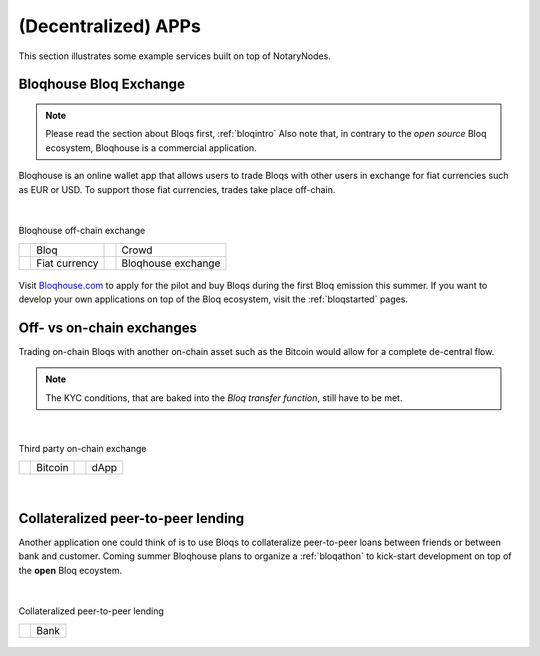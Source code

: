(Decentralized) APPs
====================

This section illustrates some example services built on top of NotaryNodes.


Bloqhouse Bloq Exchange
-----------------------

.. note:: Please read the section about Bloqs first, :ref:`bloqintro` Also note that, in contrary to the *open source* Bloq ecosystem, Bloqhouse is a commercial application.

Bloqhouse is an online wallet app that allows users to trade Bloqs with other users in exchange for fiat currencies such as EUR or USD.
To support those fiat currencies, trades take place off-chain.

|

.. figure:: ../../images/bloqhouse_exchange.png
    :scale: 50 %
    :alt: Bloqhouse off-chain exchange
    :align: center

    Bloqhouse off-chain exchange

    +-----------------------------------------+-----------------------+-----------------------------------------+-----------------------+
    | .. image:: ../../images/bloq.png        | Bloq                  | .. image:: ../../images/crowd.png       | Crowd                 |
    |    :width: 30px                         |                       |    :width: 30px                         |                       |
    +-----------------------------------------+-----------------------+-----------------------------------------+-----------------------+
    | .. image:: ../../images/euro.png        | Fiat currency         | .. image:: ../../images/bloqhouse.png   | Bloqhouse exchange    |
    |    :width: 30px                         |                       |    :width: 30px                         |                       |
    +-----------------------------------------+-----------------------+-----------------------------------------+-----------------------+

Visit `Bloqhouse.com <https://www.bloqhouse.com>`__ to apply for the pilot and buy Bloqs during the first Bloq emission this summer.
If you want to develop your own applications on top of the Bloq ecosystem, visit the :ref:`bloqstarted` pages.

Off- vs on-chain exchanges
--------------------------

Trading on-chain Bloqs with another on-chain asset such as the Bitcoin would allow for a complete de-central flow.

.. note:: The KYC conditions, that are baked into the *Bloq transfer function*, still have to be met.

|

.. figure:: ../../images/onchain_exchange.png
    :scale: 50 %
    :alt: Third party on-chain exchange
    :align: center

    Third party on-chain exchange

    +-----------------------------------------+-----------------------+-----------------------------------------+-----------------------+
    | .. image:: ../../images/bitcoin.png     | Bitcoin               | .. image:: ../../images/3rdparty.png    | dApp                  |
    |    :width: 30px                         |                       |    :width: 30px                         |                       |
    +-----------------------------------------+-----------------------+-----------------------------------------+-----------------------+

|

Collateralized peer-to-peer lending
-----------------------------------

Another application one could think of is to use Bloqs to collateralize peer-to-peer loans between friends or between bank and customer.
Coming summer Bloqhouse plans to organize a :ref:`bloqathon` to kick-start development on top of the **open** Bloq ecoystem.

|

.. figure:: ../../images/peerlending.png
    :scale: 50 %
    :alt: Collateralized peer-to-peer lending
    :align: center

    Collateralized peer-to-peer lending

    +-----------------------------------------+-----------------------+
    | .. image:: ../../images/bank.png        | Bank                  |
    |    :width: 30px                         |                       |
    +-----------------------------------------+-----------------------+
